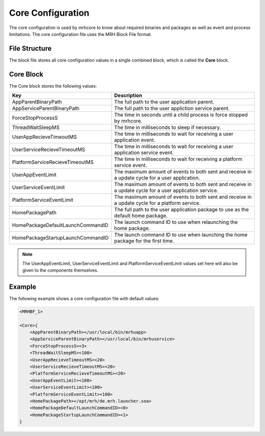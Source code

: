 ******************
Core Configuration
******************
The core configuration is used by mrhcore to know about required binaries and packages as 
well as event and process limitations. The core configuration file uses the MRH Block File 
format.

File Structure
--------------
The block file stores all core configuration values in a single combined block, which is 
called the **Core** block.

Core Block
----------
The Core block stores the following values:

.. list-table::
    :header-rows: 1

    * - Key
      - Description
    * - AppParentBinaryPath
      - The full path to the user application parent.
    * - AppServiceParentBinaryPath
      - The full path to the user appliction service parent.
    * - ForceStopProcessS
      - The time in seconds until a child process is force 
        stopped by mrhcore.
    * - ThreadWaitSleepMS
      - The time in milliseconds to sleep if necessary.
    * - UserAppRecieveTimeoutMS
      - The time in milliseconds to wait for receiving a user 
        application event.
    * - UserServiceRecieveTimeoutMS
      - The time in milliseconds to wait for receiving a user 
        application service event.
    * - PlatformServiceRecieveTimeoutMS
      - The time in milliseconds to wait for receiving a platform 
        service event.
    * - UserAppEventLimit
      - The maximum amount of events to both sent and receive in 
        a update cycle for a user application.
    * - UserServiceEventLimit
      - The maximum amount of events to both sent and receive in 
        a update cycle for a user application service.
    * - PlatformServiceEventLimit
      - The maximum amount of events to both sent and receive in 
        a update cycle for a platform service.
    * - HomePackagePath
      - The full path to the user application package to use as 
        the default home package.
    * - HomePackageDefaultLaunchCommandID
      - The launch command ID to use when relaunching the home 
        package.
    * - HomePackageStartupLaunchCommandID
      - The launch command ID to use when launching the home 
        package for the first time.
        
        
.. note:: 

    The UserAppEventLimit, UserServiceEventLimit and PlatformServiceEventLimit 
    values set here will also be given to the components themselves.
    

Example
-------
The following example shows a core configuration file with default values:

.. code-block:: c

    <MRHBF_1>
    
    <Core>{
        <AppParentBinaryPath></usr/local/bin/mrhuapp>
        <AppServiceParentBinaryPath></usr/local/bin/mrhuservice>
        <ForceStopProcessS><3>
        <ThreadWaitSleepMS><100>
        <UserAppRecieveTimeoutMS><20>
        <UserServiceRecieveTimeoutMS><20>
        <PlatformServiceRecieveTimeoutMS><20>
        <UserAppEventLimit><100>
        <UserServiceEventLimit><100>
        <PlatformServiceEventLimit><100>
        <HomePackagePath></opt/mrh/de.mrh.launcher.soa>
        <HomePackageDefaultLaunchCommandID><0>
        <HomePackageStartupLaunchCommandID><1>
    }
    
